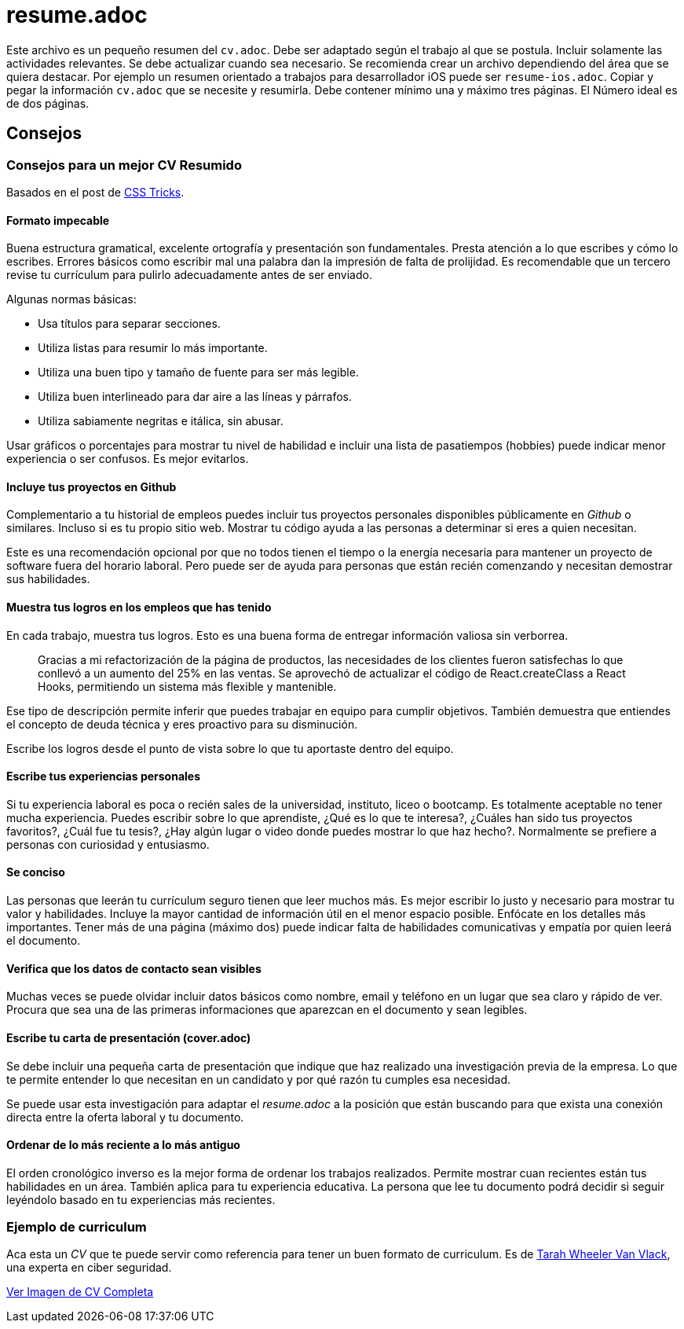 
# resume.adoc


Este archivo es un pequeño resumen del `cv.adoc`. 
Debe ser adaptado según el trabajo al que se postula. 
Incluir solamente las actividades relevantes. 
Se debe actualizar cuando sea necesario. 
Se recomienda crear un archivo dependiendo del área que se quiera destacar. 
Por ejemplo un resumen orientado a trabajos para desarrollador iOS puede ser `resume-ios.adoc`. 
Copiar y pegar la información `cv.adoc` que se necesite y resumirla. 
Debe contener mínimo una y máximo tres páginas. El Número ideal es de dos páginas.

## Consejos


### Consejos para un mejor CV Resumido

Basados en el post de https://css-tricks.com/advice-for-writing-a-technical-resume/[CSS Tricks].

#### Formato impecable

Buena estructura gramatical, excelente ortografía y presentación son fundamentales. Presta atención a lo que escribes y cómo lo escribes. Errores básicos como escribir mal una palabra dan la impresión de falta de prolijidad. Es recomendable que un tercero revise tu currículum para pulirlo adecuadamente antes de ser enviado.

Algunas normas básicas:

- Usa títulos para separar secciones.
- Utiliza listas para resumir lo más importante.
- Utiliza una buen tipo y tamaño de fuente para ser más legible.
- Utiliza buen interlineado para dar aire a las líneas y párrafos.
- Utiliza sabiamente negritas e itálica, sin abusar.

Usar gráficos o porcentajes para mostrar tu nivel de habilidad e incluir una lista de pasatiempos (hobbies) puede indicar menor experiencia o ser confusos. Es mejor evitarlos.

#### Incluye tus proyectos en Github

Complementario a tu historial de empleos puedes incluir tus proyectos personales disponibles públicamente en _Github_ o similares. Incluso si es tu propio sitio web.  Mostrar tu código ayuda a las personas a determinar si eres a quien necesitan.

Este es una recomendación opcional por que no todos tienen el tiempo o la energía necesaria para mantener un proyecto de software fuera del horario laboral. Pero puede ser de ayuda para personas que están recién comenzando y necesitan demostrar sus habilidades.

#### Muestra tus logros en los empleos que has tenido

En cada trabajo, muestra tus logros. Esto es una buena forma de entregar información valiosa sin verborrea.

> Gracias a mi refactorización de la página de productos, las necesidades de los clientes fueron satisfechas lo que conllevó a un aumento del 25% en las ventas. Se aprovechó de actualizar el código de React.createClass a React Hooks, permitiendo un sistema más flexible y mantenible.

Ese tipo de descripción permite inferir que puedes trabajar en equipo para cumplir objetivos. También demuestra que entiendes el concepto de deuda técnica y eres proactivo para su disminución.

Escribe los logros desde el punto de vista sobre lo que tu aportaste dentro del equipo.

#### Escribe tus experiencias personales

Si tu experiencia laboral es poca o recién sales de la universidad, instituto, liceo o bootcamp. Es totalmente aceptable no tener mucha experiencia. Puedes escribir sobre lo que aprendiste, ¿Qué es lo que te interesa?, ¿Cuáles han sido tus proyectos favoritos?, ¿Cuál fue tu tesis?, ¿Hay algún lugar o video donde puedes mostrar lo que haz hecho?. Normalmente se prefiere a personas con curiosidad y entusiasmo.

#### Se conciso 

Las personas que leerán tu currículum seguro tienen que leer muchos más. Es mejor escribir lo justo y necesario para mostrar tu valor y habilidades. Incluye la mayor cantidad de información útil en el menor espacio posible. Enfócate en los detalles más importantes. Tener más de una página (máximo dos) puede indicar falta de habilidades comunicativas y empatía por quien leerá el documento.

#### Verifica que los datos de contacto sean visibles

Muchas veces se puede olvidar incluir datos básicos como nombre, email y teléfono en un lugar que sea claro y rápido de ver. Procura que sea una de las primeras informaciones que aparezcan en el documento y sean legibles.

#### Escribe tu carta de presentación (cover.adoc)

Se debe incluir una pequeña carta de presentación que indique que haz realizado una investigación previa de la empresa. Lo que te permite entender lo que necesitan en un candidato y por qué razón tu cumples esa necesidad.

Se puede usar esta investigación para adaptar el _resume.adoc_ a la posición que están buscando para que exista una conexión directa entre la oferta laboral y tu documento.

#### Ordenar de lo más reciente a lo más antiguo

El orden cronológico inverso es la mejor forma de ordenar los trabajos realizados. Permite mostrar cuan recientes están tus habilidades en un área. También aplica para tu experiencia educativa. La persona que lee tu documento podrá decidir si seguir leyéndolo basado en tu experiencias más recientes.

### Ejemplo de curriculum

Aca esta un _CV_ que te puede servir como referencia para tener un buen formato de curriculum. Es de https://en.wikipedia.org/wiki/Tarah_Wheeler[Tarah Wheeler Van Vlack], una experta en ciber seguridad.

https://user-images.githubusercontent.com/292738/66255233-b8cb1a00-e757-11e9-96f8-7c924417cf2c.png[Ver Imagen de CV Completa] 
